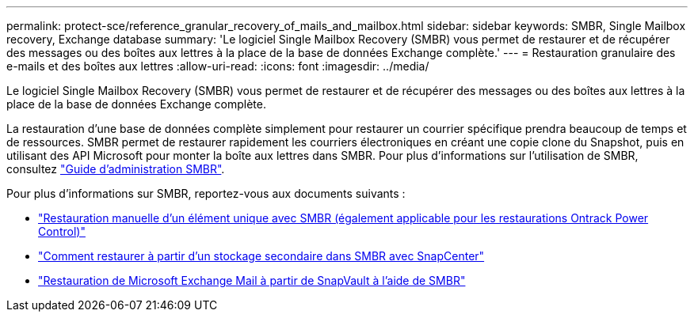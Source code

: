 ---
permalink: protect-sce/reference_granular_recovery_of_mails_and_mailbox.html 
sidebar: sidebar 
keywords: SMBR, Single Mailbox recovery, Exchange database 
summary: 'Le logiciel Single Mailbox Recovery (SMBR) vous permet de restaurer et de récupérer des messages ou des boîtes aux lettres à la place de la base de données Exchange complète.' 
---
= Restauration granulaire des e-mails et des boîtes aux lettres
:allow-uri-read: 
:icons: font
:imagesdir: ../media/


[role="lead"]
Le logiciel Single Mailbox Recovery (SMBR) vous permet de restaurer et de récupérer des messages ou des boîtes aux lettres à la place de la base de données Exchange complète.

La restauration d'une base de données complète simplement pour restaurer un courrier spécifique prendra beaucoup de temps et de ressources. SMBR permet de restaurer rapidement les courriers électroniques en créant une copie clone du Snapshot, puis en utilisant des API Microsoft pour monter la boîte aux lettres dans SMBR. Pour plus d'informations sur l'utilisation de SMBR, consultez https://library.netapp.com/ecm/ecm_download_file/ECMLP2871407["Guide d'administration SMBR"^].

Pour plus d'informations sur SMBR, reportez-vous aux documents suivants :

* https://kb.netapp.com/Legacy/SMBR/How_to_manually_restore_a_single_item_with_SMBR["Restauration manuelle d'un élément unique avec SMBR (également applicable pour les restaurations Ontrack Power Control)"]
* https://kb.netapp.com/Advice_and_Troubleshooting/Data_Storage_Software/Single_Mailbox_Recovery_(SMBR)/How_to_restore_from_secondary_storage_in_SMBR_with_SnapCenter["Comment restaurer à partir d'un stockage secondaire dans SMBR avec SnapCenter"^]
* https://www.youtube.com/watch?v=fOMuaaXrreI&list=PLdXI3bZJEw7nofM6lN44eOe4aOSoryckg&index=3["Restauration de Microsoft Exchange Mail à partir de SnapVault à l'aide de SMBR"^]

